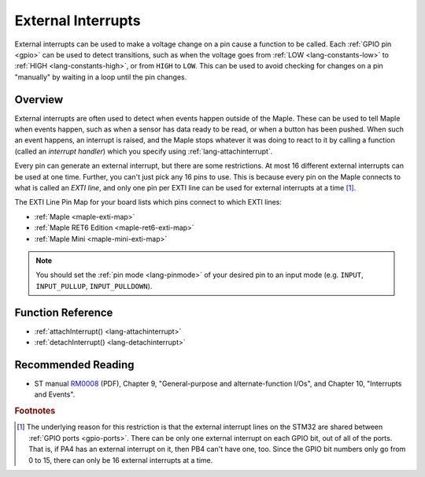 .. highlight:: cpp

.. _external-interrupts:

External Interrupts
===================

External interrupts can be used to make a voltage change on a pin
cause a function to be called.  Each :ref:`GPIO pin <gpio>` can be
used to detect transitions, such as when the voltage goes from
:ref:`LOW <lang-constants-low>` to :ref:`HIGH <lang-constants-high>`,
or from ``HIGH`` to ``LOW``. This can be used to avoid checking for
changes on a pin "manually" by waiting in a loop until the pin
changes.

.. _contents: Contents
   :local:

Overview
--------

External interrupts are often used to detect when events happen
outside of the Maple. These can be used to tell Maple when events
happen, such as when a sensor has data ready to be read, or when a
button has been pushed.  When such an event happens, an interrupt is
raised, and the Maple stops whatever it was doing to react to it by
calling a function (called an *interrupt handler*) which you specify
using :ref:`lang-attachinterrupt`.

.. _external-interrupts-exti-line:

Every pin can generate an external interrupt, but there are some
restrictions.  At most 16 different external interrupts can be used at
one time.  Further, you can't just pick any 16 pins to use.  This is
because every pin on the Maple connects to what is called an *EXTI
line*, and only one pin per EXTI line can be used for external
interrupts at a time [#fextisports]_.

.. TODO [0.0.12] Maple Native links

The EXTI Line Pin Map for your board lists which pins connect to which
EXTI lines:

* :ref:`Maple <maple-exti-map>`
* :ref:`Maple RET6 Edition <maple-ret6-exti-map>`
* :ref:`Maple Mini <maple-mini-exti-map>`

.. note::

   You should set the :ref:`pin mode <lang-pinmode>` of your desired
   pin to an input mode (e.g. ``INPUT``, ``INPUT_PULLUP``,
   ``INPUT_PULLDOWN``).

Function Reference
------------------

- :ref:`attachInterrupt() <lang-attachinterrupt>`
- :ref:`detachInterrupt() <lang-detachinterrupt>`

Recommended Reading
-------------------

* ST manual `RM0008
  <http://www.st.com/stonline/products/literature/rm/13902.pdf>`_
  (PDF), Chapter 9, "General-purpose and alternate-function I/Os", and
  Chapter 10, "Interrupts and Events".

.. rubric:: Footnotes

.. [#fextisports] The underlying reason for this restriction is that
   the external interrupt lines on the STM32 are shared between
   :ref:`GPIO ports <gpio-ports>`.  There can be only one external
   interrupt on each GPIO bit, out of all of the ports.  That is, if
   PA4 has an external interrupt on it, then PB4 can't have one, too.
   Since the GPIO bit numbers only go from 0 to 15, there can only be
   16 external interrupts at a time.
